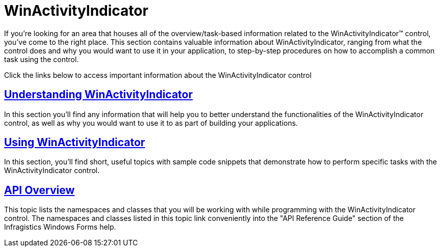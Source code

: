﻿////

|metadata|
{
    "name": "winactivityindicator",
    "controlName": ["WinActivityIndicator"],
    "tags": [],
    "guid": "{683913E9-57CF-4199-9651-A2906F0FB274}",  
    "buildFlags": [],
    "createdOn": "2010-01-02T13:21:37Z"
}
|metadata|
////

= WinActivityIndicator

If you're looking for an area that houses all of the overview/task-based information related to the WinActivityIndicator™ control, you've come to the right place. This section contains valuable information about WinActivityIndicator, ranging from what the control does and why you would want to use it in your application, to step-by-step procedures on how to accomplish a common task using the control.

Click the links below to access important information about the WinActivityIndicator control

== link:winactivityindicator-understanding-winactivityindicator.html[Understanding WinActivityIndicator]

In this section you'll find any information that will help you to better understand the functionalities of the WinActivityIndicator control, as well as why you would want to use it to as part of building your applications.

== link:winactivityindicator-using-winactivityindicator.html[Using WinActivityIndicator]

In this section, you'll find short, useful topics with sample code snippets that demonstrate how to perform specific tasks with the WinActivityIndicator control.

== link:winactivityindicator-api-overview.html[API Overview]

This topic lists the namespaces and classes that you will be working with while programming with the WinActivityIndicator control. The namespaces and classes listed in this topic link conveniently into the "API Reference Guide" section of the Infragistics Windows Forms help.